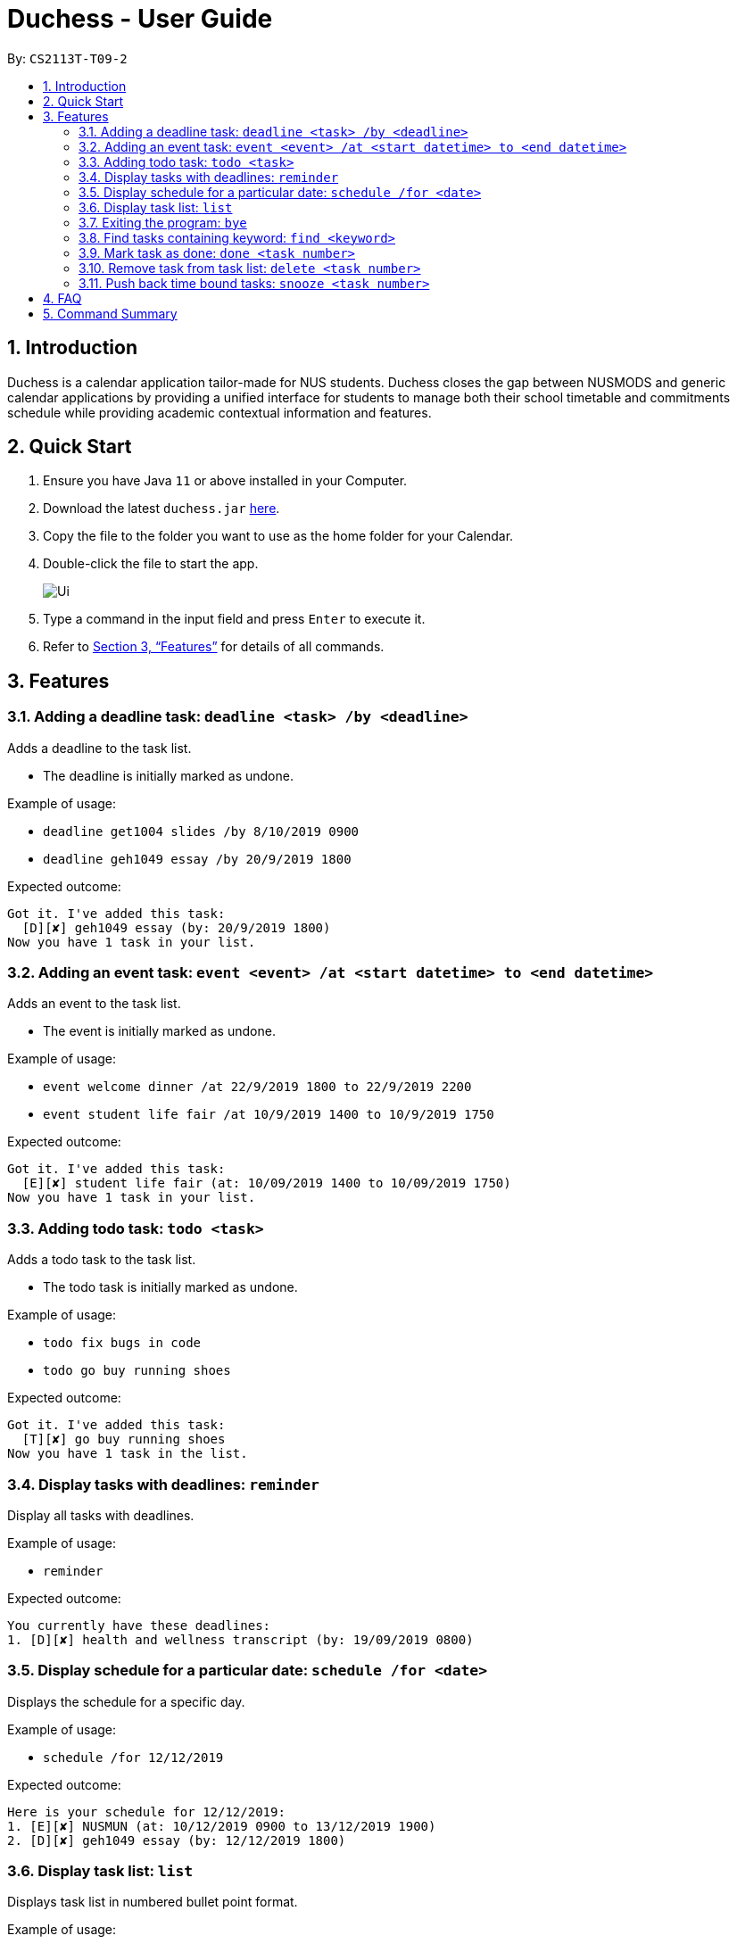 = Duchess - User Guide
:site-section: UserGuide
:toc:
:toc-title:
:toc-placement: preamble
:sectnums:
:imagesDir: images
:xrefstyle: full
:experimental:
ifdef::env-github[]
:tip-caption: :bulb:
:note-caption: :information_source:
endif::[]
:repoURL: https://github.com/AY1920S1-CS2113T-T09-2/main

By: `CS2113T-T09-2`

== Introduction

Duchess is a calendar application tailor-made for NUS students. Duchess closes the gap between NUSMODS and generic calendar applications by providing a unified interface for students to manage both their school timetable and commitments schedule while providing academic contextual information and features.

== Quick Start

.  Ensure you have Java `11` or above installed in your Computer.
.  Download the latest `duchess.jar` link:{repoURL}/releases[here].
.  Copy the file to the folder you want to use as the home folder for your Calendar.
.  Double-click the file to start the app.
+
image::Ui.PNG[]
+
.  Type a command in the input field and press kbd:[Enter] to execute it.
.  Refer to <<Features>> for details of all commands.

[[Features]]
== Features 

=== Adding a deadline task: `deadline <task> /by <deadline>`

Adds a deadline to the task list.

* The deadline is initially marked as undone.

Example of usage:

* `deadline get1004 slides /by 8/10/2019 0900`
* `deadline geh1049 essay /by 20/9/2019 1800`

Expected outcome:

```
Got it. I've added this task:
  [D][✘] geh1049 essay (by: 20/9/2019 1800)
Now you have 1 task in your list.
```

=== Adding an event task: `event <event> /at <start datetime> to <end datetime>`

Adds an event to the task list.

* The event is initially marked as undone.

Example of usage:

* `event welcome dinner /at 22/9/2019 1800 to 22/9/2019 2200`
* `event student life fair /at 10/9/2019 1400 to 10/9/2019 1750`

Expected outcome:

```
Got it. I've added this task:
  [E][✘] student life fair (at: 10/09/2019 1400 to 10/09/2019 1750)
Now you have 1 task in your list.
```

=== Adding todo task: `todo <task>`

Adds a todo task to the task list.

* The todo task is initially marked as undone.

Example of usage:

* `todo fix bugs in code`
* `todo go buy running shoes`

Expected outcome:

```
Got it. I've added this task:
  [T][✘] go buy running shoes
Now you have 1 task in the list.
```

=== Display tasks with deadlines: `reminder`

Display all tasks with deadlines.

Example of usage:

* `reminder`

Expected outcome:

```
You currently have these deadlines:
1. [D][✘] health and wellness transcript (by: 19/09/2019 0800)
```

=== Display schedule for a particular date: `schedule /for <date>`

Displays the schedule for a specific day.

Example of usage:

* `schedule /for 12/12/2019`

Expected outcome:

```
Here is your schedule for 12/12/2019:
1. [E][✘] NUSMUN (at: 10/12/2019 0900 to 13/12/2019 1900)
2. [D][✘] geh1049 essay (by: 12/12/2019 1800)
```

=== Display task list: `list`

Displays task list in numbered bullet point format.

Example of usage:

* `list`

Expected outcome:

```
Here are the tasks in your list:
1. [T][✘] go buy running shoes
2. [E][✘] student life fair (at: 10/09/2019 1400 to 10/09/2019 1750)
3. [D][✘] geh1049 essay (by: 20/9/2019 1800)
```

=== Exiting the program: `bye`

Exits the program.

Example of usage:

* `bye`

Expected outcome:

```
Bye. Hope to see you again soon!
```

=== Find tasks containing keyword: `find <keyword>`

Displays list of tasks containing keyword.

* The search is case sensitive. eg `find geh1049` will not match `GEH1049`
* The order of the keywords matter. eg `find essay geh1049` will not match `geh1049 essay`
* If there is only one keyword, partial words will be matched. eg `find geh` will match `geh1049 essay`
* If there is more than one keyword, tasks matching all input keywords will be matched. eg `find geh essay` will match `geh essay on dengue` but not `geh1049 essay`.

Example of usage:

* `find geh1049`

Expected outcome:

```
Here are the matching tasks in your list:
1. [T][✓] geh1049 readings
2. [D][✘] geh1049 essay (by: 20/9/2019 1800)
```

=== Mark task as done: `done <task number>`

Marks task numbered `<task number>` in task list as done.

* Task number in task list can be retrieved using `list` command.

Example of usage:

* `done 1`

Expected outcome:

```
Nice! I've marked this task as done:
  [T][✓] go buy running shoes
```

=== Remove task from task list: `delete <task number>`

Removes task numbered `<task number>` in task list.

* Task number in task list can be retrieved using `list` command.

Example of usage:

* `delete 1`

Expected outcome:

```
Noted. I've removed this task:
  [T][✓] go buy running shoes
Now you have 2 tasks in the list.
```

=== Push back time bound tasks: `snooze <task number>`

Adds a week to time bound task.

* Deadline and event timings are pushed back by a week.
* Task number in task list can be retrieved using `list` command.

Example of usage:

* `snooze 1`

Expected outcome:

```
Noted. I've snoozed this task:
  [D][✘] health and wellness transcript (by: 26/09/2019 0800)
```

== FAQ

*Q*: Am I able to export my schedule from command line? +
*A*: All schedules are saved in a text file which can be accessed outside of CLI.

== Command Summary

. Add deadline: `deadline <task> /by <deadline>`
. Add event: `event <event> /at <start datetime> to <end datetime>`
. Add todo: `todo <task>`
. Display deadlines: `reminder`
. Display schedule: `schedule <date>`
. Display tasks: `list`
. Exit: `bye`
. Find task: `find <keyword>`
. Mark as done: `done <task number>`
. Remove task: `delete <task number>`
. Snooze task: `snooze <task number>`
